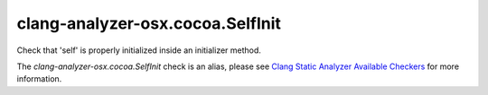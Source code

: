 .. title:: clang-tidy - clang-analyzer-osx.cocoa.SelfInit
.. meta::
   :http-equiv=refresh: 5;URL=https://clang.llvm.org/docs/analyzer/checkers.html#osx-cocoa-selfinit

clang-analyzer-osx.cocoa.SelfInit
=================================

Check that 'self' is properly initialized inside an initializer method.

The `clang-analyzer-osx.cocoa.SelfInit` check is an alias, please see
`Clang Static Analyzer Available Checkers
<https://clang.llvm.org/docs/analyzer/checkers.html#osx-cocoa-selfinit>`_
for more information.
